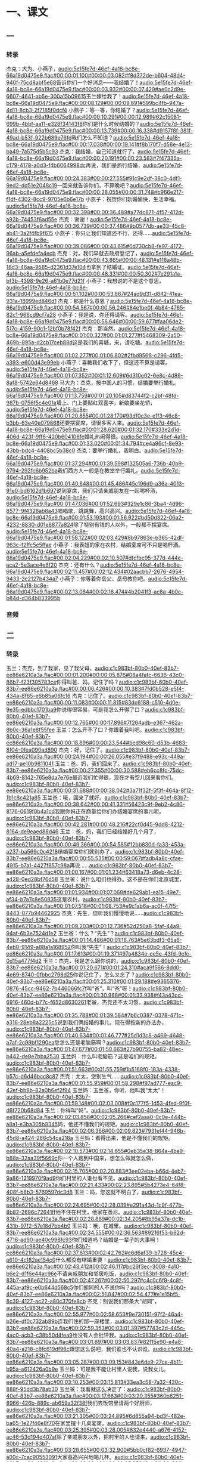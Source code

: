* 一、课文
** 一
*** 转录
:PROPERTIES:
:EXPORT-ID: ae0d9ec5-a955-446d-9626-8515369ef35b
:END:
杰克：大为、小燕子，[[audio:5e15fe7d-46ef-4a18-bc8e-66a19d0475e9.flac#00:00:01.100#00:00:03.082#f8d372de-b604-48d4-940f-75cd8abf5e68]]告诉你们一个好消息——我结婚了！[[audio:5e15fe7d-46ef-4a18-bc8e-66a19d0475e9.flac#00:00:03.932#00:00:07.429#ae0c2d9e-6607-4641-ab5e-300a15b09615]]玉兰嫁给我了！[[audio:5e15fe7d-46ef-4a18-bc8e-66a19d0475e9.flac#00:00:08.129#00:00:09.691#599bc4fb-947a-4d11-8cb3-2f7185f0dcf4]]
小燕子：等一等，你结婚了？[[audio:5e15fe7d-46ef-4a18-bc8e-66a19d0475e9.flac#00:00:10.291#00:00:12.989#62c15081-699b-4bbf-aa11-e328f34143f8]]你们是什么时候结婚的？[[audio:5e15fe7d-46ef-4a18-bc8e-66a19d0475e9.flac#00:00:13.739#00:00:16.338#d9157f8f-381f-49ad-b53f-922b689e76fd]]我们怎么不知道？[[audio:5e15fe7d-46ef-4a18-bc8e-66a19d0475e9.flac#00:00:17.038#00:00:19.141#f8b170f7-d58e-4e13-ba49-7a575d5b5c93]]
杰克：我结婚，自己知道就行了。[[audio:5e15fe7d-46ef-4a18-bc8e-66a19d0475e9.flac#00:00:20.191#00:00:23.583#7f47335a-c179-4178-a0d3-f4b6064998dc]]再说，我们是旅行结婚，[[audio:5e15fe7d-46ef-4a18-bc8e-66a19d0475e9.flac#00:00:24.383#00:00:27.555#91c9e2df-38c0-4df1-9ed2-dd51e2048c19]]一回来就告诉你们，不算晚吧？[[audio:5e15fe7d-46ef-4a18-bc8e-66a19d0475e9.flac#00:00:28.055#00:00:31.748#b966e217-f1df-4302-8cc9-9705e6b6e17b]]
小燕子：祝贺你们新婚愉快，生活幸福。[[audio:5e15fe7d-46ef-4a18-bc8e-66a19d0475e9.flac#00:00:32.398#00:00:36.489#a77dc871-4f57-412d-a92b-74453f6ad55e]]
杰克：谢谢！[[audio:5e15fe7d-46ef-4a18-bc8e-66a19d0475e9.flac#00:00:36.739#00:00:37.486#9b0577db-ae33-45c8-ab41-3a2f4fb9f615]]
小燕子：你只让我们知道还不行，还得……[[audio:5e15fe7d-46ef-4a18-bc8e-66a19d0475e9.flac#00:00:39.086#00:00:43.615#0d730cb8-fe97-4172-96ab-a5efdefa4ecb]]
杰克：对，我们早就去政府登记了，[[audio:5e15fe7d-46ef-4a18-bc8e-66a19d0475e9.flac#00:00:43.865#00:00:48.131#e118a48b-18d3-46aa-9585-d2361d37e104]]也拿到了结婚证。[[audio:5e15fe7d-46ef-4a18-bc8e-66a19d0475e9.flac#00:00:48.331#00:00:50.302#7e291a1a-bf3b-4398-9e26-a61b0e77d21f]]
小燕子：我想说的不是这个意思。[[audio:5e15fe7d-46ef-4a18-bc8e-66a19d0475e9.flac#00:00:51.102#00:00:53.867#24ad9d31-d842-41ea-931a-18999ed846d1]]
杰克：那是什么意思？[[audio:5e15fe7d-46ef-4a18-bc8e-66a19d0475e9.flac#00:00:54.567#00:00:56.246#84e1be0f-4b84-4765-82c1-966cd9cf7a28]]
小燕子：我是说，你还得请客。[[audio:5e15fe7d-46ef-4a18-bc8e-66a19d0475e9.flac#00:00:56.646#00:00:59.677#faa06de2-517c-4159-90c1-12bf0b78f42f]]
杰克：那当然。[[audio:5e15fe7d-46ef-4a18-bc8e-66a19d0475e9.flac#00:01:00.327#00:01:01.277#f5468309-2a50-469b-895a-d2cb17ceb88d]]这是我们的喜糖，来，请吃糖。[[audio:5e15fe7d-46ef-4a18-bc8e-66a19d0475e9.flac#00:01:02.277#00:01:06.802#2fbd9566-c296-4fd5-a393-e600d43e99eb]]
小燕子：喜糖我们收下了，但这还不算是请客。[[audio:5e15fe7d-46ef-4a18-bc8e-66a19d0475e9.flac#00:01:07.352#00:01:12.609#6d310e02-6e8c-4d89-8af8-5742e64d8468]]
马大为：杰克，按中国人的习惯，结婚要举行婚礼。[[audio:5e15fe7d-46ef-4a18-bc8e-66a19d0475e9.flac#00:01:13.759#00:01:20.105#d83744f2-c2bf-48fd-987b-0756f5c4e01a]]墙上、门上要贴红双喜字，新娘要坐花轿，[[audio:5e15fe7d-46ef-4a18-bc8e-66a19d0475e9.flac#00:01:20.855#00:01:28.170#93df0c3e-e1f3-46c8-b3bb-63e40e079868]]还要摆宴席，请很多客人来。[[audio:5e15fe7d-46ef-4a18-bc8e-66a19d0475e9.flac#00:01:28.620#00:01:32.170#333e2d1d-406d-423f-9ff6-420b604106fe]]婚礼热闹得很。[[audio:5e15fe7d-46ef-4a18-bc8e-66a19d0475e9.flac#00:01:33.020#00:01:34.794#ce4a96cf-8e93-43bb-bdc4-4408bc5b38c0]]
杰克：要举行婚礼，我明白。[[audio:5e15fe7d-46ef-4a18-bc8e-66a19d0475e9.flac#00:01:37.294#00:01:39.598#132505a6-736b-40b9-9794-292fc6b952ba]]我们西方人一般是在教堂举行婚礼。[[audio:5e15fe7d-46ef-4a18-bc8e-66a19d0475e9.flac#00:01:40.648#00:01:45.486#45c196d9-a36a-4013-91e0-bd6162d1b697]]说到宴席，我们只请亲戚朋友在一起喝杯酒，[[audio:5e15fe7d-46ef-4a18-bc8e-66a19d0475e9.flac#00:01:47.036#00:01:52.693#329e1c86-3ba4-4d96-8577-9f4328ab8a43]]唱唱歌，跳跳舞，高兴高兴。[[audio:5e15fe7d-46ef-4a18-bc8e-66a19d0475e9.flac#00:01:53.193#00:01:56.922#bd50d322-06a2-4232-8830-d01e8877a824]]除了特别有钱的人以外，一般都不摆宴席。[[audio:5e15fe7d-46ef-4a18-bc8e-66a19d0475e9.flac#00:01:58.122#00:02:03.429#8b97863e-b365-42df-963c-f2ffc5e5ffae]]
小燕子：我表姐的家在农村，结婚宴席可不只是喝杯酒。[[audio:5e15fe7d-46ef-4a18-bc8e-66a19d0475e9.flac#00:02:04.229#00:02:10.507#dfcfbc95-377d-444e-aca2-5e3ace4e6f20]]
杰克：还有什么？[[audio:5e15fe7d-46ef-4a18-bc8e-66a19d0475e9.flac#00:02:11.457#00:02:12.434#02aacbb7-2676-4954-9433-2e2127b434a7]]
小燕子：你等着你岳父、岳母教你吧。[[audio:5e15fe7d-46ef-4a18-bc8e-66a19d0475e9.flac#00:02:13.084#00:02:16.474#4b2041f3-ac8a-4b0c-b84d-d364b833995b]]
*** 音频
** 二
*** 转录
:PROPERTIES:
:EXPORT-ID: ae0d9ec5-a955-446d-9626-8515369ef35b
:END:
玉兰：杰克，到了我家，见了我父母，[[audio:c1c983bf-80b0-40ef-83b7-ee86e6210a3a.flac#00:00:01.200#00:00:05.876#08a4fafc-6636-43c0-86b7-f23f305783ce]]你得叫爸、妈。记住了吗？[[audio:c1c983bf-80b0-40ef-83b7-ee86e6210a3a.flac#00:00:06.426#00:00:10.383#7fd0b528-e5f4-434a-8f65-e6b85a06fc16]]
杰克：记住了。[[audio:c1c983bf-80b0-40ef-83b7-ee86e6210a3a.flac#00:00:11.083#00:00:11.815#83dc6188-c510-4d0e-9e35-edbbc1701ba9]]你说得很容易，可是我怎么开得了口？[[audio:c1c983bf-80b0-40ef-83b7-ee86e6210a3a.flac#00:00:12.765#00:00:17.896#7f264adb-e367-462a-8b0c-36a1e8f55fee]]
玉兰：怎么开不了口？你跟着我叫吧。[[audio:c1c983bf-80b0-40ef-83b7-ee86e6210a3a.flac#00:00:18.896#00:00:23.544#bed98c60-d53b-4683-8f04-0fea090ad890]]
杰克：好，记住了。[[audio:c1c983bf-80b0-40ef-83b7-ee86e6210a3a.flac#00:00:24.194#00:00:26.055#e37f9488-e93c-449a-ad17-ae10b9811041]]
玉兰：爸、妈，我们回来了。[[audio:c1c983bf-80b0-40ef-83b7-ee86e6210a3a.flac#00:00:27.355#00:00:30.588#eb6cc8fc-75dc-4b69-8142-765e8da7e76e]]最近我们忙得很，现在才有空儿回来看你们。[[audio:c1c983bf-80b0-40ef-83b7-ee86e6210a3a.flac#00:00:31.688#00:00:38.042#3a71f32f-5f3f-464a-8f12-1b1c8c421a85]]
玉兰爸：哦，回来了就好。[[audio:c1c983bf-80b0-40ef-83b7-ee86e6210a3a.flac#00:00:38.642#00:00:41.331#56423c9f-9eb2-4c80-8176-0619f0b4a1cd]]我跟你妈正在商量给你们办结婚宴席的事儿呢。[[audio:c1c983bf-80b0-40ef-83b7-ee86e6210a3a.flac#00:00:42.281#00:00:48.216#22cf0d45-9dd8-4212-8164-de9eaed88d46]]
玉兰：爸，妈，我们已经结婚好几个月了，[[audio:c1c983bf-80b0-40ef-83b7-ee86e6210a3a.flac#00:00:49.366#00:00:54.585#12bb830d-fa33-453a-a237-ba569c0c4218]]结婚宴席你们就别办了。[[audio:c1c983bf-80b0-40ef-83b7-ee86e6210a3a.flac#00:00:55.535#00:00:59.067#fadb4a8c-cfae-4915-b7a1-4427f857c98a]]再说……[[audio:c1c983bf-80b0-40ef-83b7-ee86e6210a3a.flac#00:01:00.167#00:01:01.234#63418a73-d6eb-4c28-a428-0ed28bf76d58]]
玉兰爸：说什么咱们也得办。这不是在你们北京城里，[[audio:c1c983bf-80b0-40ef-83b7-ee86e6210a3a.flac#00:01:01.934#00:01:07.068#de629ab1-ea15-49e7-af34-b7a7c8e50835]]这是农村。[[audio:c1c983bf-80b0-40ef-83b7-ee86e6210a3a.flac#00:01:07.518#00:01:08.753#e9c1ab6a-ac0f-47f5-8443-077b94462925]]
杰克：先生，您听我们慢慢地说……[[audio:c1c983bf-80b0-40ef-83b7-ee86e6210a3a.flac#00:01:09.203#00:01:12.736#52d250a8-5faf-44a9-94af-6b3e7524d1e2]]
玉兰爸：什么？“先生”？[[audio:c1c983bf-80b0-40ef-83b7-ee86e6210a3a.flac#00:01:14.486#00:01:16.763#5e63bdf3-65a6-4eb0-9149-a88a1a168952]]你叫我“先生”！[[audio:c1c983bf-80b0-40ef-83b7-ee86e6210a3a.flac#00:01:17.613#00:01:19.371#97a4834e-ce5e-43fd-9cfc-0d15a477f4d2]]
玉兰：杰克，我是怎么跟你说的，[[audio:c1c983bf-80b0-40ef-83b7-ee86e6210a3a.flac#00:01:20.671#00:01:24.310#aca9f566-8dd0-4e69-8740-0fbbc2798d25]]你说记住了，怎么又忘了？[[audio:c1c983bf-80b0-40ef-83b7-ee86e6210a3a.flac#00:01:25.310#00:01:29.188#e9365376-0876-45cc-9462-7b446066fc7f]]叫“爸”，叫“爸”呀！[[audio:c1c983bf-80b0-40ef-83b7-ee86e6210a3a.flac#00:01:30.988#00:01:33.938#f43a43cd-6916-460d-b77c-f652d8630261]]老爸，杰克还不太习惯。[[audio:c1c983bf-80b0-40ef-83b7-ee86e6210a3a.flac#00:01:35.788#00:01:39.584#7b6c0387-0378-471c-a316-28eb8a2225c5]]说到我们俩结婚的事儿，现在得按新的办法办，[[audio:c1c983bf-80b0-40ef-83b7-ee86e6210a3a.flac#00:01:40.634#00:01:46.777#25d1d3c8-a469-4648-a7af-2c99bf1290ea]]您怎么还是老脑筋啊？[[audio:c1c983bf-80b0-40ef-83b7-ee86e6210a3a.flac#00:01:47.677#00:01:50.663#27b90755-ba82-48ec-b442-de8e7bba2530]]
玉兰妈：什么叫老脑筋？这是咱们的规矩。[[audio:c1c983bf-80b0-40ef-83b7-ee86e6210a3a.flac#00:01:51.663#00:01:55.759#1b5168f0-183a-4338-b57c-d6d46bcc8c87]]
杰克：太太，您别生气……[[audio:c1c983bf-80b0-40ef-83b7-ee86e6210a3a.flac#00:01:55.959#00:01:58.298#f97ad777-eac9-42ef-bb9b-82a0b6ef2f94]]
玉兰妈：玉兰爸，你听，他叫我“太太”！[[audio:c1c983bf-80b0-40ef-83b7-ee86e6210a3a.flac#00:01:59.148#00:02:03.008#f0c177f5-1d53-4fed-9f0f-d6f720b68d84]]
玉兰：你得叫“妈”。[[audio:c1c983bf-80b0-40ef-83b7-ee86e6210a3a.flac#00:02:03.858#00:02:05.266#cef2aaa0-0c0e-444b-a8a1-e3ba305b9345]]妈，他还不懂我们的规矩。[[audio:c1c983bf-80b0-40ef-83b7-ee86e6210a3a.flac#00:02:06.366#00:02:09.823#7931ef44-946b-45d8-a424-286c54ca218a]]
玉兰妈：看得出来，他是不懂我们的规矩。[[audio:c1c983bf-80b0-40ef-83b7-ee86e6210a3a.flac#00:02:10.573#00:02:14.655#0eb35e38-864a-4ba9-b88a-32aa39f5669c]]你一个人跑到中国来，想怎么做就怎么做，[[audio:c1c983bf-80b0-40ef-83b7-ee86e6210a3a.flac#00:02:15.705#00:02:20.883#3ee02eba-b66d-4eb7-9a86-1319970f9ad9]]你们村里的人谁也看不见。[[audio:c1c983bf-80b0-40ef-83b7-ee86e6210a3a.flac#00:02:21.433#00:02:23.895#5b4273e4-64f8-408f-b8b3-5769597dc3d8]]
玉兰：妈，您这就不明白了，[[audio:c1c983bf-80b0-40ef-83b7-ee86e6210a3a.flac#00:02:24.695#00:02:28.039#e291a43d-1c9f-477b-8b82-2696c72641ff]]他不住在村里，他家在悉尼。[[audio:c1c983bf-80b0-40ef-83b7-ee86e6210a3a.flac#00:02:28.889#00:02:34.205#8b95a37a-dc1b-431b-97f2-57e18d7bb4b0]]
玉兰妈：哦，在城里。[[audio:c1c983bf-80b0-40ef-83b7-ee86e6210a3a.flac#00:02:34.555#00:02:36.563#89216f53-b62d-4716-ad90-ae40c998fc93]]你们知道吗？结婚是一辈子的大事啊！[[audio:c1c983bf-80b0-40ef-83b7-ee86e6210a3a.flac#00:02:37.613#00:02:42.762#e6d6af39-b728-45c4-a610-4c182ae154c0]]什么都没有结婚重要！[[audio:c1c983bf-80b0-40ef-83b7-ee86e6210a3a.flac#00:02:43.412#00:02:46.117#bc26f3ec-3008-4a10-b6e2-d1f6e44ac96e]]不请亲戚朋友和邻居吃饭，[[audio:c1c983bf-80b0-40ef-83b7-ee86e6210a3a.flac#00:02:47.267#00:02:50.297#c4c0c6f9-4c8f-445a-af9c-e0b644d568c5]]你们胡同的人不说你吗？[[audio:c1c983bf-80b0-40ef-83b7-ee86e6210a3a.flac#00:02:51.847#00:02:54.477#e1e15bf5-8c39-4127-ac22-a80c370fe8cb]]
杰克：别说我们那条大“胡同”，[[audio:c1c983bf-80b0-40ef-83b7-ee86e6210a3a.flac#00:02:55.977#00:02:58.653#9e730151-97f2-46a4-b26e-df0c732ab89b]]连我们住的那一座楼里，[[audio:c1c983bf-80b0-40ef-83b7-ee86e6210a3a.flac#00:02:59.353#00:03:01.397#57743c2d-445c-4ac0-acb3-c38b50d4fea9]]也没有人会批评我。[[audio:c1c983bf-80b0-40ef-83b7-ee86e6210a3a.flac#00:03:01.897#00:03:03.837#82f15e90-e4a8-40a4-a218-c8fc619df96c]]跟您这么说吧，我们谁也不认识谁。[[audio:c1c983bf-80b0-40ef-83b7-ee86e6210a3a.flac#00:03:05.287#00:03:09.153#843e6de9-27ce-4b11-b95a-a612426a0b9e]]
玉兰妈：可是我不能让村里人说我，说我女儿。[[audio:c1c983bf-80b0-40ef-83b7-ee86e6210a3a.flac#00:03:10.253#00:03:15.813#33ea3c58-7a32-430c-888f-95dd3b78ab30]]
玉兰爸：我看就这么决定了：[[audio:c1c983bf-80b0-40ef-83b7-ee86e6210a3a.flac#00:03:17.663#00:03:20.355#360b6251-8966-426b-889c-ab659a32f38f]]我们去饭馆里请两个好厨师，[[audio:c1c983bf-80b0-40ef-83b7-ee86e6210a3a.flac#00:03:21.305#00:03:24.895#6d855a94-bd3f-482e-ba65-1e27f46e8f70]]在家里摆十几桌宴席。[[audio:c1c983bf-80b0-40ef-83b7-ee86e6210a3a.flac#00:03:25.395#00:03:28.005#632e4440-a676-4152-ac46-53d194d407af]]除了亲戚朋友以外，把村里的人也请来，[[audio:c1c983bf-80b0-40ef-83b7-ee86e6210a3a.flac#00:03:28.655#00:03:32.900#5bb0cf82-6937-4947-a00c-7cac90553091]]大家高高兴兴地喝几杯。[[audio:c1c983bf-80b0-40ef-83b7-ee86e6210a3a.flac#00:03:33.400#00:03:35.858#3ab81b03-296b-4253-b18c-40c57c092baa]]
玉兰妈：对，就这样了。[[audio:c1c983bf-80b0-40ef-83b7-ee86e6210a3a.flac#00:03:36.558#00:03:38.409#5bf3c9c5-a6cd-4e7f-9346-8818671269cb]]这事儿由我们来办，一定得热热闹闹地办。[[audio:c1c983bf-80b0-40ef-83b7-ee86e6210a3a.flac#00:03:39.259#00:03:44.082#18fe1767-37a6-4211-bf88-eafda7229474]]让大家也认识认识我们家的外国姑爷。[[audio:c1c983bf-80b0-40ef-83b7-ee86e6210a3a.flac#00:03:44.932#00:03:48.961#1811af34-dfc3-4279-8924-870f8bd5aaab]]
*** 音频
